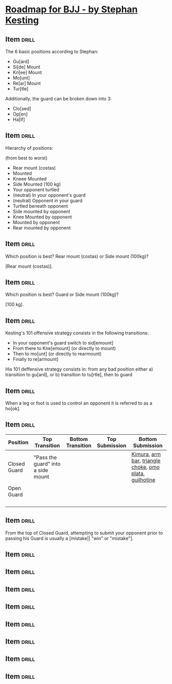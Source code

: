 # -*- mode: org; coding: utf-8 -*-
#+STARTUP: showall
#+PROPERTY: DRILL_CARD_TYPE_ALL hide1close twosided multisided show1cloze hide2cloze show2cloze hide1_firstmore show1_firstless show1_lastmore
#+OPTIONS: prop:("drill_card_type")

* [[file:~/Documents/Calibre eBooks/Stephan Kesting/Roadmap for BJJ 1.5 (49)/Roadmap for BJJ 1.5 - Stephan Kesting.pdf::%PDF-1.5][Roadmap for BJJ - by Stephan Kesting]]

** Item                                                              :drill:

The 6 basic positions according to Stephan:

- Gu[ard]
- Si[de] Mount
- Kn[ee] Mount
- Mo[unt]
- Re[ar] Mount
- Tur[tle]

Additionally, the guard can be broken down into 3:

- Clo[sed]
- Op[en]
- Ha[lf]

** Item                                                              :drill:

Hierarchy of positions:

(from best to worst)

- Rear mount (costas)
- Mounted
- Kneee Mounted
- Side Mounted (100 kg)
- Your opponent turtled
- (neutral) In your opponent's guard
- (neutral) Opponent in your guard
- Turtled beneath opponent
- Side mounted by opponent
- Knee Mounted by opponent
- Mounted by opponent
- Rear mounted by opponent

** Item                                                              :drill:

Which position is best? Rear mount (costas) or Side mount (100kg)?

[Rear mount (costas)].

** Item                                                              :drill:

Which position is best? Guard or Side mount (100kg)?

[100 kg].

** Item                                                              :drill:

Kesting's 101 offensive strategy consists in the following
transitions:

- In your opponent's guard switch to sid[emount]
- From there to Kne[emount] (or directly to mount)
- Then to mo[unt] (or directly to rearmount)
- Finally to re[armount]

His 101 deffensive strategy consists in: from any bad position either
a) transition to gu[ard], or b) transition to tu[rtle], then to guard

** Item                                                              :drill:

When a leg or foot is used to control an opponent it is referred to as
a ho[ok].

** Item                                                              :drill:

| Position     | Top Transition                     | Bottom Transition | Top Submission | Bottom Submission                                      |
|--------------+------------------------------------+-------------------+----------------+--------------------------------------------------------|
| Closed Guard | "Pass the guard" into a side mount |                   |                | [[https://www.youtube.com/watch?v=mVkKOPNGvjA][Kimura]], [[https://www.youtube.com/watch?v=pQ43Oy5k9yQ][arm bar]], [[https://www.youtube.com/watch?v=9pjdpFCr4UI][triangle choke]], [[https://www.youtube.com/watch?v=Hx8bnQx2slc][omo plata]], [[https://www.youtube.com/watch?v=DLrXGWLtOoU][guilhotine]] |
| Open Guard   |                                    |                   |                |                                                        |
|              |                                    |                   |                |                                                        |
|              |                                    |                   |                |                                                        |
|              |                                    |                   |                |                                                        |
|              |                                    |                   |                |                                                        |

** Item                                                              :drill:

From the top of Closed Guard, attempting to submit your opponent prior
to passing his Guard is usually a [mistake|| "win" or "mistake"].

** Item                                                              :drill:
** Item                                                              :drill:
** Item                                                              :drill:
** Item                                                              :drill:
** Item                                                              :drill:
** Item                                                              :drill:
** Item                                                              :drill:
** Item                                                              :drill:
